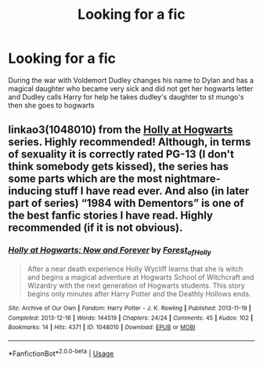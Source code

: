 #+TITLE: Looking for a fic

* Looking for a fic
:PROPERTIES:
:Author: chickenboi42069
:Score: 1
:DateUnix: 1578747520.0
:DateShort: 2020-Jan-11
:FlairText: What's That Fic?
:END:
During the war with Voldemort Dudley changes his name to Dylan and has a magical daughter who became very sick and did not get her hogwarts letter and Dudley calls Harry for help he takes dudley's daughter to st mungo's then she goes to hogwarts


** linkao3(1048010) from the [[https://archiveofourown.org/series/62351][Holly at Hogwarts]] series. Highly recommended! Although, in terms of sexuality it is correctly rated PG-13 (I don't think somebody gets kissed), the series has some parts which are the most nightmare-inducing stuff I have read ever. And also (in later part of series) “1984 with Dementors” is one of the best fanfic stories I have read. Highly recommended (if it is not obvious).
:PROPERTIES:
:Author: ceplma
:Score: 2
:DateUnix: 1578772821.0
:DateShort: 2020-Jan-11
:END:

*** [[https://archiveofourown.org/works/1048010][*/Holly at Hogwarts: Now and Forever/*]] by [[https://www.archiveofourown.org/users/Forest_of_Holly/pseuds/Forest_of_Holly][/Forest_of_Holly/]]

#+begin_quote
  After a near death experience Holly Wycliff learns that she is witch and begins a magical adventure at Hogwarts School of Witchcraft and Wizardry with the next generation of Hogwarts students. This story begins only minutes after Harry Potter and the Deathly Hollows ends.
#+end_quote

^{/Site/:} ^{Archive} ^{of} ^{Our} ^{Own} ^{*|*} ^{/Fandom/:} ^{Harry} ^{Potter} ^{-} ^{J.} ^{K.} ^{Rowling} ^{*|*} ^{/Published/:} ^{2013-11-19} ^{*|*} ^{/Completed/:} ^{2013-12-16} ^{*|*} ^{/Words/:} ^{144519} ^{*|*} ^{/Chapters/:} ^{24/24} ^{*|*} ^{/Comments/:} ^{45} ^{*|*} ^{/Kudos/:} ^{102} ^{*|*} ^{/Bookmarks/:} ^{14} ^{*|*} ^{/Hits/:} ^{4371} ^{*|*} ^{/ID/:} ^{1048010} ^{*|*} ^{/Download/:} ^{[[https://archiveofourown.org/downloads/1048010/Holly%20at%20Hogwarts%20Now.epub?updated_at=1573169469][EPUB]]} ^{or} ^{[[https://archiveofourown.org/downloads/1048010/Holly%20at%20Hogwarts%20Now.mobi?updated_at=1573169469][MOBI]]}

--------------

*FanfictionBot*^{2.0.0-beta} | [[https://github.com/tusing/reddit-ffn-bot/wiki/Usage][Usage]]
:PROPERTIES:
:Author: FanfictionBot
:Score: 1
:DateUnix: 1578772834.0
:DateShort: 2020-Jan-11
:END:
